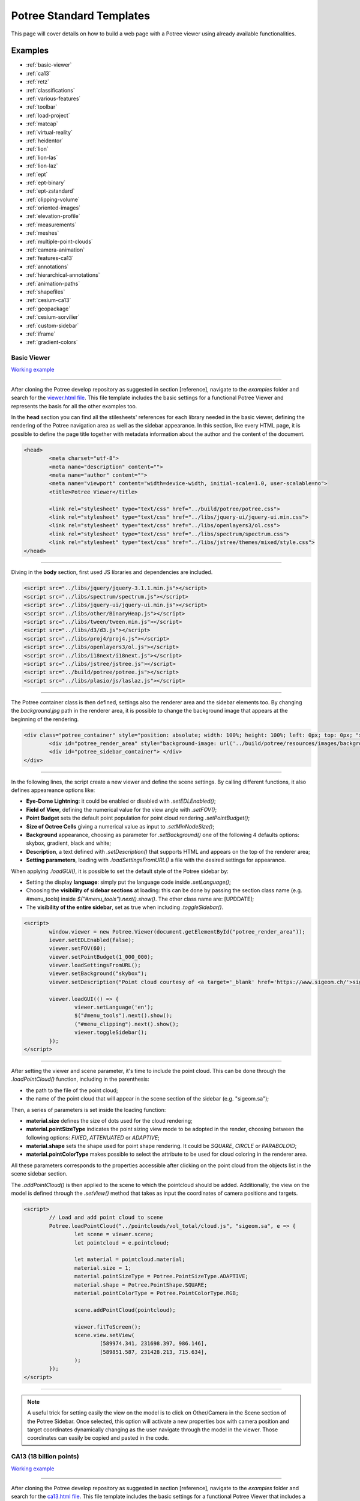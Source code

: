 ===========================
Potree Standard Templates
===========================

This page will cover details on how to build a web page with a Potree viewer using already available functionalities.

Examples
---------

* :ref:`basic-viewer`
* :ref:`ca13`
* :ref:`retz`
* :ref:`classifications`
* :ref:`various-features`
* :ref:`toolbar`
* :ref:`load-project`
* :ref:`matcap`
* :ref:`virtual-reality`
* :ref:`heidentor`
* :ref:`lion`
* :ref:`lion-las`
* :ref:`lion-laz`
* :ref:`ept`
* :ref:`ept-binary`
* :ref:`ept-zstandard`
* :ref:`clipping-volume`
* :ref:`oriented-images`
* :ref:`elevation-profile`
* :ref:`measurements`
* :ref:`meshes`
* :ref:`multiple-point-clouds`
* :ref:`camera-animation`
* :ref:`features-ca13`
* :ref:`annotations`
* :ref:`hierarchical-annotations`
* :ref:`animation-paths`
* :ref:`shapefiles`
* :ref:`cesium-ca13`
* :ref:`geopackage`
* :ref:`cesium-sorvilier`
* :ref:`custom-sidebar`
* :ref:`iframe`
* :ref:`gradient-colors`

.. _basic-viewer:

Basic Viewer
++++++++++++

`Working example <http://potree.org/potree/examples/viewer.html>`__

..
    add centerd image

.. image:: https://github.com/potree/potree/blob/develop/examples/thumbnails/viewer.png?raw=true
  :align: center

"""""""""""""""""""""""""""""""""""""""""""""""

After cloning the Potree develop repository as suggested in section [reference], navigate to the *examples* folder and search for the `viewer.html file <https://github.com/potree/potree/blob/develop/examples/viewer.html>`__.
This file template includes the basic settings for a functional Potree Viewer and represents the basis for all the other examples too.

In the **head** section you can find all the stilesheets' references for each library needed in the basic viewer, defining the rendering of the Potree navigation area as well as the sidebar appearance.
In this section, like every HTML page, it is possible to define the page title together with metadata information about the author and the content of the document.

..
    code block example for basic viewer

.. code-block:: html

  <head>
	  <meta charset="utf-8">
	  <meta name="description" content="">
	  <meta name="author" content="">
	  <meta name="viewport" content="width=device-width, initial-scale=1.0, user-scalable=no">
	  <title>Potree Viewer</title>

	  <link rel="stylesheet" type="text/css" href="../build/potree/potree.css">
	  <link rel="stylesheet" type="text/css" href="../libs/jquery-ui/jquery-ui.min.css">
	  <link rel="stylesheet" type="text/css" href="../libs/openlayers3/ol.css">
	  <link rel="stylesheet" type="text/css" href="../libs/spectrum/spectrum.css">
	  <link rel="stylesheet" type="text/css" href="../libs/jstree/themes/mixed/style.css">
  </head>

"""""""""""""""""""""""""""""""""""""""""""""""

Diving in the **body** section, first used JS libraries and dependencies are included.

..
    js libraries included in the bbody section

.. code-block:: html

	<script src="../libs/jquery/jquery-3.1.1.min.js"></script>
	<script src="../libs/spectrum/spectrum.js"></script>
	<script src="../libs/jquery-ui/jquery-ui.min.js"></script>
	<script src="../libs/other/BinaryHeap.js"></script>
	<script src="../libs/tween/tween.min.js"></script>
	<script src="../libs/d3/d3.js"></script>
	<script src="../libs/proj4/proj4.js"></script>
	<script src="../libs/openlayers3/ol.js"></script>
	<script src="../libs/i18next/i18next.js"></script>
	<script src="../libs/jstree/jstree.js"></script>
	<script src="../build/potree/potree.js"></script>
	<script src="../libs/plasio/js/laslaz.js"></script>

"""""""""""""""""""""""""""""""""""""""""""""""

The Potree container class is then defined, settings also the renderer area and the sidebar elements too. By changing the *background.jpg* path in the renderer area, it is possible to change the background image that appears at the beginning of the rendering.

..
    Potree container class code

.. code-block:: html

	<div class="potree_container" style="position: absolute; width: 100%; height: 100%; left: 0px; top: 0px; ">
		<div id="potree_render_area" style="background-image: url('../build/potree/resources/images/background.jpg');"></div>
		<div id="potree_sidebar_container"> </div>
	</div>

"""""""""""""""""""""""""""""""""""""""""""""""

In the following lines, the script create a new viewer and define the scene settings. By calling different functions, it also defines appeareance options like:

* **Eye-Dome Lightning**: it could be enabled or disabled with *.setEDLEnabled()*;
* **Field of View**, defining the numerical value for the view angle with *.setFOV()*;
* **Point Budget** sets the default point population for point cloud rendering *.setPointBudget()*;
* **Size of Octree Cells** giving a numerical value as input to *.setMinNodeSize()*;
* **Background** appearance, choosing as parameter for *.setBackground()* one of the following 4 defaults options: skybox, gradient, black and white;
* **Description**, a text defined with *.setDescription()* that supports HTML and appears on the top of the renderer area;
* **Setting parameters**, loading with *.loadSettingsFromURL()* a file with the desired settings for appearance.

When applying *.loadGUI()*, it is possible to set the default style of the Potree sidebar by:

* Setting the display **language**: simply put the language code inside *.setLanguage()*;
* Choosing the **visibility of sidebar sections** at loading: this can be done by passing the section class name (e.g. #menu_tools) inside *$("#menu_tools").next().show()*. The other class name are: [UPDDATE];
* The **visibility of the entire sidebar**, set as true when including *.toggleSidebar()*.

..
    Script defining the Potree Viewer and scene

.. code-block:: html

	<script>
		window.viewer = new Potree.Viewer(document.getElementById("potree_render_area"));
		iewer.setEDLEnabled(false);
		viewer.setFOV(60);
		viewer.setPointBudget(1_000_000);
		viewer.loadSettingsFromURL();
		viewer.setBackground("skybox");
		viewer.setDescription("Point cloud courtesy of <a target='_blank' href='https://www.sigeom.ch/'>sigeom sa</a>");
		
		viewer.loadGUI(() => {
			viewer.setLanguage('en');
			$("#menu_tools").next().show();
			("#menu_clipping").next().show();
			viewer.toggleSidebar();
		});
	</script>

"""""""""""""""""""""""""""""""""""""""""""""""

After setting the viewer and scene parameter, it's time to include the point cloud. This can be done through the *.loadPointCloud()* function, including in the parenthesis:

* the path to the file of the point cloud;
* the name of the point cloud that will appear in the scene section of the sidebar (e.g. "sigeom.sa");

Then, a series of parameters is set inside the loading function:

* **material.size** defines the size of dots used for the cloud rendering;
* **material.pointSizeType** indicates the point sizing view mode to be adopted in the render, choosing between the following options: *FIXED*, *ATTENUATED* or *ADAPTIVE*;
* **material.shape** sets the shape used for point shape rendering. It could be *SQUARE*, *CIRCLE* or *PARABOLOID*;
* **material.pointColorType** makes possible to select the attribute to be used for cloud coloring in the renderer area.

All these parameters corresponds to the properties accessible after clicking on the point cloud from the objects list in the scene sidebar section.

The *.addPointCloud()* is then applied to the scene to which the pointcloud should be added.
Additionally, the view on the model is defined through the *.setView()* method that takes as input the coordinates of camera positions and targets.

..
    Potree code for adding a point cloud to a scene

.. code-block:: html

	<script>
  		// Load and add point cloud to scene
		Potree.loadPointCloud("../pointclouds/vol_total/cloud.js", "sigeom.sa", e => {
			let scene = viewer.scene;
			let pointcloud = e.pointcloud;
			
			let material = pointcloud.material;
			material.size = 1;
			material.pointSizeType = Potree.PointSizeType.ADAPTIVE;
			material.shape = Potree.PointShape.SQUARE;
			material.pointColorType = Potree.PointColorType.RGB;

			scene.addPointCloud(pointcloud);
			
			viewer.fitToScreen();
			scene.view.setView(
				[589974.341, 231698.397, 986.146],
			 	[589851.587, 231428.213, 715.634],
			);
		});
	</script>

"""""""""""""""""""""""""""""""""""""""""""""""

..
    add a note box

.. note:: A useful trick for setting easily the view on the model is to click on Other/Camera in the Scene section of the Potree Sidebar. Once selected, this option will activate a new properties box with camera position and target coordinates dynamically changing as the user navigate through the model in the viewer. Those coordinates can easily be copied and pasted in the code.


.. _ca13:

CA13 (18 billion points)
++++++++++++++++++++++++

`Working example <http://potree.org/potree/examples/ca13.html>`__

..
    add centerd image

.. image:: https://github.com/potree/potree/blob/develop/examples/thumbnails/ca13.png?raw=true
  :align: center

"""""""""""""""""""""""""""""""""""""""""""""""

After cloning the Potree develop repository as suggested in section [reference], navigate to the *examples* folder and search for the `ca13.html file <https://github.com/potree/potree/blob/develop/examples/ca13.html>`__.
This file template includes the basic settings for a functional Potree Viewer that includes a point cloud with more than 18 billion points.

[TESTO]

..
    code block exampl

.. code-block:: html

  <b><a href="https://labmgf.dica.polimi.it/">link</a></b> - Example of code-block.

"""""""""""""""""""""""""""""""""""""""""""""""

.. _retz:

Retz (Potree + Cesium)
+++++++++++++++++++++++

`Working example <http://potree.org/potree/examples/cesium_retz.html>`__

..
    add centerd image

.. image:: https://github.com/potree/potree/blob/develop/examples/thumbnails/cesium_retz.png?raw=true
  :align: center

"""""""""""""""""""""""""""""""""""""""""""""""

[TESTO]

.. _classifications:

Classifications
+++++++++++++++++++

`Working example <potree.org/potree/examples/classifications.html>`__

..
    add centerd image

.. image:: https://github.com/potree/potree/blob/develop/examples/thumbnails/classifications.jpg?raw=true
  :align: center

"""""""""""""""""""""""""""""""""""""""""""""""

After cloning the Potree develop repository as suggested in section [reference], navigate to the *examples* folder and search for the `classification.html file <https://github.com/potree/potree/blob/develop/examples/classifications.html>`__.
This file template includes the basic settings for a functional Potree Viewer that includes a point cloud with more than 18 billion points.


[TESTO]

.. _various-features:

Various Features
+++++++++++++++++

`Working example <http://potree.org/potree/examples/features_sorvilier.html>`__

..
    add centerd image

.. image:: https://github.com/potree/potree/blob/develop/examples/thumbnails/features_sorvilier.png?raw=true
  :align: center

"""""""""""""""""""""""""""""""""""""""""""""""

[TESTO]

.. _toolbar:

Toolbar
+++++++

`Working example <http://potree.org/potree/examples/toolbar.html>`__

..
    add centerd image

.. image:: https://github.com/potree/potree/blob/develop/examples/thumbnails/toolbar.jpg?raw=true
  :align: center

"""""""""""""""""""""""""""""""""""""""""""""""

[TESTO]

.. _load-project:

Load Project
++++++++++++

`Working example <http://potree.org/potree/examples/load_project.html>`__

..
    add centerd image

.. image:: https://github.com/potree/potree/blob/develop/examples/thumbnails/load_project.jpg?raw=true
  :align: center

"""""""""""""""""""""""""""""""""""""""""""""""

[TESTO]

.. _matcap:

Matcap
++++++

`Working example <http://potree.org/potree/examples/matcap.html>`__

..
    add centerd image

.. image:: https://github.com/potree/potree/blob/develop/examples/thumbnails/matcap.jpg?raw=true
  :align: center

"""""""""""""""""""""""""""""""""""""""""""""""

[TESTO]

.. _virtual-reality:

Virtual Reality
+++++++++++++++

`Working example <https://potree.org/potree/examples/vr_heidentor.html>`__

..
    add centerd image

.. image:: https://github.com/potree/potree/blob/develop/examples/thumbnails/heidentor.jpg?raw=true
  :align: center

"""""""""""""""""""""""""""""""""""""""""""""""

[TESTO]

.. _heidentor:

Heidentor
+++++++++

`Working example <http://potree.org/potree/examples/heidentor.html>`__

..
    add centerd image

.. image:: https://github.com/potree/potree/blob/develop/examples/thumbnails/heidentor.png?raw=true
  :align: center

"""""""""""""""""""""""""""""""""""""""""""""""

[TESTO]

.. _lion:

Lion
+++++

`Working example <http://potree.org/potree/examples/lion.html>`__

..
    add centerd image

.. image:: https://github.com/potree/potree/blob/develop/examples/thumbnails/lion.png?raw=true
  :align: center

"""""""""""""""""""""""""""""""""""""""""""""""

After cloning the Potree develop repository as suggested in section [reference], navigate to the *examples* folder and search for the `lion.html file <https://github.com/potree/potree/blob/develop/examples/lion.html>`__.
This file template includes the basic settings for a functional Potree Viewer (:ref:`basic-viewer`) equipped with examples of custom sidebar.

This example show the rendering of the lion point cloud.

.. _lion-las:

Lion LAS
++++++++

`Working example <http://potree.org/potree/examples/lion_las.html>`__

..
    add centerd image

.. image:: https://github.com/potree/potree/blob/develop/examples/thumbnails/lion_las.png?raw=true
  :align: center

"""""""""""""""""""""""""""""""""""""""""""""""

After cloning the Potree develop repository as suggested in section [reference], navigate to the *examples* folder and search for the `lion_las.html file <https://github.com/potree/potree/blob/develop/examples/lion_las.html>`__.
This file template includes the basic settings for a functional Potree Viewer (:ref:`basic-viewer`) equipped with examples of custom sidebar.

This example show the rendering of the lion LAS point cloud in a basic viewer.

.. _lion-laz:

Lion LAZ
++++++++

`Working example <http://potree.org/potree/examples/lion_laz.html>`__

..
    add centerd image

.. image:: https://github.com/potree/potree/blob/develop/examples/thumbnails/lion_las.png?raw=true
  :align: center

"""""""""""""""""""""""""""""""""""""""""""""""

After cloning the Potree develop repository as suggested in section [reference], navigate to the *examples* folder and search for the `lion_laz.html file <https://github.com/potree/potree/blob/develop/examples/lion_laz.html>`__.
This file template includes the basic settings for a functional Potree Viewer (:ref:`basic-viewer`) equipped with examples of custom sidebar.

This example show the rendering of the lion LAZ compressed point cloud in a basic viewer.

.. _ept:

EPT
++++

`Working example <http://potree.org/potree/examples/ept.html>`__

..
    add centerd image

.. image:: https://github.com/potree/potree/blob/develop/examples/thumbnails/lion.png?raw=true
  :align: center

"""""""""""""""""""""""""""""""""""""""""""""""

[TESTO]

.. _ept-binary:

EPT Binary
++++++++++

`Working example <http://potree.org/potree/examples/ept_binary.html>`__

..
    add centerd image

.. image:: https://github.com/potree/potree/blob/develop/examples/thumbnails/lion_las.png?raw=true
  :align: center

"""""""""""""""""""""""""""""""""""""""""""""""

[TESTO]

.. _ept-zstandard:

EPT zstandard
+++++++++++++

`Working example <http://potree.org/potree/examples/ept_zstandard.html>`__

..
    add centerd image

.. image:: https://github.com/potree/potree/blob/develop/examples/thumbnails/lion_las.png?raw=true
  :align: center

"""""""""""""""""""""""""""""""""""""""""""""""

[TESTO]

.. _clipping-volume:

Clipping Volume
+++++++++++++++

`Working example <http://potree.org/potree/examples/clipping_volume.html>`__

..
    add centerd image

.. image:: https://github.com/potree/potree/blob/develop/examples/thumbnails/clipping_volume.png?raw=true
  :align: center

"""""""""""""""""""""""""""""""""""""""""""""""

[TESTO]

.. _oriented-images:

Oriented Images
++++++++++++++++

`Working example <http://potree.org/potree/examples/oriented_images.html>`__

..
    add centerd image

.. image:: https://github.com/potree/potree/blob/develop/examples/thumbnails/oriented_images.jpg?raw=true
  :align: center

"""""""""""""""""""""""""""""""""""""""""""""""

After cloning the Potree develop repository as suggested in section [reference], navigate to the *examples* folder and search for the `oriented_images.html file <https://github.com/potree/potree/blob/develop/examples/oriented_images.html>`__.
This file template includes the basic settings for a functional Potree Viewer (:ref:`basic-viewer`) equipped with examples of custom sidebar.

In addition to the standard code for the simple basic viewer, the html page include an additional script element with the required functions to load the oriented images.
Indeed, first the script declare 2 constants:

* **cameraParamsPath** that is defined with a file path to the .xml document that contains the calibration parameters (focal length, image width, length etc.) of the camera used to capture the oriented images.
* **imageParamsPath** which refers to the file path of the .txt document in which the oriented images parameters are listed together with the corresponding image name files.

The given constants are then passed together with the viewer element into the *Potree.OrientedImageLoader.load()* that then adds the images to the Potree viewer and scene.

..
    Potree oriented images example

.. code-block:: html

  <script type="module">
    import * as THREE from "../libs/three.js/build/three.module.js";
    const cameraParamsPath = "http://5.9.65.151/mschuetz/potree/resources/pointclouds/helimap/epalinges/img_selected/IXM35_190522_nodistortion.xml";
    const imageParamsPath = "http://5.9.65.151/mschuetz/potree/resources/pointclouds/helimap/epalinges/img_selected/Calib190522_MN95_NF2_cam_estim.txt";
    
    Potree.OrientedImageLoader.load(cameraParamsPath, imageParamsPath, viewer).then( images => {
      viewer.scene.addOrientedImages(images);
		});
	
	</script>

"""""""""""""""""""""""""""""""""""""""""""""""

In order to run smoothly the entire process, it is important that the parameters file are formatted correctly.

..
    add a note box

.. note:: In particular, the image parameters file should carefully respect the structure of the example below, with orientation angles indicated as Omega, Phi and Kappa.

..
    Example of oriented image parameters .txt file

.. code-block:: html

  # CoordinateSystem: PROJCS["CH1903+ / LV95",GEOGCS["CH1903+",DATUM["CH1903+",SPHEROID["Bessel 1841",6377397.155,299.1528128,AUTHORITY["EPSG","7004"]],TOWGS84[674.374,15.056,405.346,0,0,0,0],AUTHORITY["EPSG","6150"]],PRIMEM["Greenwich",0,AUTHORITY["EPSG","8901"]],UNIT["degree",0.01745329251994328,AUTHORITY["EPSG","9102"]],AUTHORITY["EPSG","4150"]],PROJECTION["Oblique_Mercator",AUTHORITY["EPSG","9815"]],PARAMETER["latitude_of_center",46.95240555555561],PARAMETER["longitude_of_center",7.439583333333329],PARAMETER["azimuth",90],PARAMETER["recitified_grid_angle",90],PARAMETER["scale_factor",1],PARAMETER["false_easting",2600000],PARAMETER["false_northing",1200000],UNIT["metre",1,AUTHORITY["EPSG","9001"]],AUTHORITY["EPSG","2056"]]
  #Label	X/Easting	Y/Northing	Z/Altitude	Omega	Phi	Kappa	X_est	Y_est	Z_est	Omega_est	Phi_est	Kappa_est
  47521.jpg	2541968.212303	1156043.192768	1004.707676	3.557724	3.273124	-40.010726
  47524.jpg	2542076.519349	1155923.975329	1009.489869	0.136003	4.313254	-43.116678
  47549.jpg	2542027.910785	1155984.936730	1013.691026	-2.697229	0.813820	135.395195
  47561.jpg	2542105.017595	1156065.259213	1014.761372	-0.735153	-2.127324	-132.847907
  47588.jpg	2541950.983809	1155914.133744	1100.203228	-0.849119	6.052296	43.560809

"""""""""""""""""""""""""""""""""""""""""""""""

[ADD DETAILS ON HOW TO EASILY CREATE THESE FILES WITH COMMERCIAL SOFTWARE (METASHAPE)]

.. _elevation-profile:

Elevation Profile
+++++++++++++++++

`Working example <http://potree.org/potree/examples/elevation_profile.html>`__

..
    add centerd image

.. image:: https://github.com/potree/potree/blob/develop/examples/thumbnails/elevation_profile.png?raw=true
  :align: center

"""""""""""""""""""""""""""""""""""""""""""""""

[TESTO]

.. _measurements:

Measurements
+++++++++++++++++

`Working example <http://potree.org/potree/examples/measurements.html>`__

..
    add centerd image

.. image:: https://github.com/potree/potree/blob/develop/examples/thumbnails/measurements.png?raw=true
  :align: center

"""""""""""""""""""""""""""""""""""""""""""""""

[TESTO]

.. _meshes:

Meshes
++++++

`Working example <http://potree.org/potree/examples/meshes.html>`__

..
    add centerd image

.. image:: https://github.com/potree/potree/blob/develop/examples/thumbnails/meshes.png?raw=true
  :align: center

"""""""""""""""""""""""""""""""""""""""""""""""

[TESTO]

.. _multiple-point-clouds:

Multiple Point Clouds
+++++++++++++++++++++

`Working example <http://potree.org/potree/examples/multiple_pointclouds.html>`__

..
    add centerd image

.. image:: https://github.com/potree/potree/blob/develop/examples/thumbnails/multiple_point_clouds.png?raw=true
  :align: center

"""""""""""""""""""""""""""""""""""""""""""""""

[TESTO]

.. _camera-animation:

Camera Animation
++++++++++++++++

`Working example <http://potree.org/potree/examples/camera_animation.html>`__

..
    add centerd image

.. image:: https://github.com/potree/potree/blob/develop/examples/thumbnails/camera_animation.jpg?raw=true
  :align: center

"""""""""""""""""""""""""""""""""""""""""""""""

[TESTO]

.. _features-ca13:

Features (CA13)
+++++++++++++++

`Working example <http://potree.org/potree/examples/features_ca13.html>`__

..
    add centerd image

.. image:: https://github.com/potree/potree/blob/develop/examples/thumbnails/features_ca13.png?raw=true
  :align: center

"""""""""""""""""""""""""""""""""""""""""""""""

[TESTO]

.. _annotations:

Annotations
++++++++++++

`Working example <http://potree.org/potree/examples/annotations.html>`__

..
    add centerd image

.. image:: https://github.com/potree/potree/blob/develop/examples/thumbnails/annotations.png?raw=true
  :align: center

"""""""""""""""""""""""""""""""""""""""""""""""

[TESTO]

.. _hierarchical-annotations:

Hierarchical Annotations
++++++++++++++++++++++++

`Working example <http://potree.org/potree/examples/annotation_hierarchy.html>`__

..
    add centerd image

.. image:: https://github.com/potree/potree/blob/develop/examples/thumbnails/annotation_hierarchy.png?raw=true
  :align: center

"""""""""""""""""""""""""""""""""""""""""""""""

[TESTO]

.. _animation-paths:

Animation Paths
++++++++++++++++++++++++

`Working example <http://potree.org/potree/examples/animation_paths.html>`__

..
    add centerd image

.. image:: https://github.com/potree/potree/blob/develop/examples/thumbnails/animation_paths.png?raw=true
  :align: center

"""""""""""""""""""""""""""""""""""""""""""""""

[TESTO]

.. _shapefiles:

Shapefiles
++++++++++

`Working example <http://potree.org/potree/examples/shapefiles.html>`__

..
    add centerd image

.. image:: https://github.com/potree/potree/blob/develop/examples/thumbnails/shapefiles.png?raw=true
  :align: center

"""""""""""""""""""""""""""""""""""""""""""""""

[TESTO]

.. _cesium-ca13:

Cesium CA13
++++++++++++

`Working example <http://potree.org/potree/examples/cesium_ca13.html>`__

..
    add centerd image

.. image:: https://github.com/potree/potree/blob/develop/examples/thumbnails/cesium_ca13.png?raw=true
  :align: center

"""""""""""""""""""""""""""""""""""""""""""""""

[TESTO]

.. _geopackage:

Geopackage
++++++++++++

`Working example <http://potree.org/potree/examples/geopackage.html>`__

..
    add centerd image

.. image:: https://github.com/potree/potree/blob/develop/examples/thumbnails/geopackage.jpg?raw=true
  :align: center

"""""""""""""""""""""""""""""""""""""""""""""""

[TESTO]

.. _cesium-sorvilier:

Cesium Sorvilier
++++++++++++++++

`Working example <http://potree.org/potree/examples/cesium_sorvilier.html>`__

..
    add centerd image

.. image:: https://github.com/potree/potree/blob/develop/examples/thumbnails/cesium_sorvilier.png?raw=true
  :align: center

"""""""""""""""""""""""""""""""""""""""""""""""

[TESTO]

.. _custom-sidebar:

Custom Sidebar Section
++++++++++++++++++++++

`Working example <http://potree.org/potree/examples/custom_sidebar_section.html>`__

..
    Custom sidebar example screenshot

.. image:: https://github.com/potree/potree/blob/develop/examples/thumbnails/custom_sidebar_section.png?raw=true
  :align: center

"""""""""""""""""""""""""""""""""""""""""""""""

After cloning the Potree develop repository as suggested in section [reference], navigate to the *examples* folder and search for the `custom_sidebar_section.html file <https://github.com/potree/potree/blob/develop/examples/custom_sidebar_section.html>`__.
This file template includes the basic settings for a functional Potree Viewer (:ref:`basic-viewer`) equipped with examples of custom sidebar.

In the **body** section inside the script block, after defining the basic settings for initialising the viewer, the sidebar section are called inside the **.loadGUI()** function: 
First the new section name is declared with a variable (let section). To define its name and keeping the style coherent with the rest of the sidebar sections, simply substitute *Metadata* with the desired title. Advanced style settings can be performed as well accoring to CSS sintax.
Then the title is attached to the content variable (let content).
Finally the the section is populated with an HTML-compatible content (content.html()). This can include texts as well as other media.
The new section is then inserted in the standard sidebar by first setting the toggling functionaly on click (*.slideToggle()*) and then indicating its order position in relation to the other sections (*.insertBefore()*).
The visibility at first page loading is set by including the code the section variable name followed by *.hide()*.

..
    Potree custom sidebar example code

.. code-block:: html

  <script type="module">
    viewer.loadGUI(() => {
			viewer.toggleSidebar();
			
			let section = $(`
				<h3 id="menu_meta" class="accordion-header ui-widget"><span>Metadata</span></h3>
				<div class="accordion-content ui-widget pv-menu-list"></div>
			`);
			let content = section.last();
			content.html(`
			<div class="pv-menu-list">
				A custom Section in the sidebar!<br>
				<br>	
				Uncomment "content.hide();" to hide content by default.<br>
				<br>
				Take a look at src/viewer/sidebar.html and sidebar.js to 
				learn how the other sections were populated.
			</div>
			`);
			section.first().click(() => content.slideToggle());
			section.insertBefore($('#menu_about'));
			
		});
  </script>

"""""""""""""""""""""""""""""""""""""""""""""""

[TESTO]

.. _iframe:

Embedded iframe
++++++++++++++++++++++

`Working example <http://potree.org/potree/examples/embedded_iframe.html>`__

..
    Embedded iframe screenshot

.. image:: https://github.com/potree/potree/blob/develop/examples/thumbnails/embedded_iframe.png?raw=true
  :align: center

"""""""""""""""""""""""""""""""""""""""""""""""

This example simply illustrates how to set up a webpage with a Potree Viewer embedded in iframe HTML element. The example code is available in the *examples* folder in the `embedded_iframe.html file <https://github.com/potree/potree/blob/develop/examples/embedded_iframe.html>`__

The iframe implementation is possible once a proper viewer is set up in a dedicated html file. In the case of the code example, the iframe is included in the **body** section in a **div** element and refers to the Potree viewer set in the :ref:`basic-viewer` example.
In order to change the viewer page to be embedded, subtitute *viewer.html* in the code below with the name of the html page in which you defined a Potree viewer.

..
    Potree iframe example

.. code-block:: html

  <html>
    <head></head>
    <body>
      <div style="position: absolute; left: 20%; right: 20%; top: 20%; bottom: 20%">
        <iframe src="viewer.html" style="width: 100%; height: 100%"></iframe>
      </div>
    </body>
  </html>

"""""""""""""""""""""""""""""""""""""""""""""""

In the div element additional settings are defined, including the style and the position of the element within the page following CSS standards. 

.. _gradient-colors:

Gradient colors
+++++++++++++++

`Working example <http://potree.org/potree/examples/gradient_colors.html>`__

..
    add centerd image

.. image:: https://github.com/potree/potree/blob/develop/examples/thumbnails/gradient_colors.png?raw=true
  :align: center

"""""""""""""""""""""""""""""""""""""""""""""""


[TESTO]

"""""""""""""""

// UNDER CONSTRUCTION //